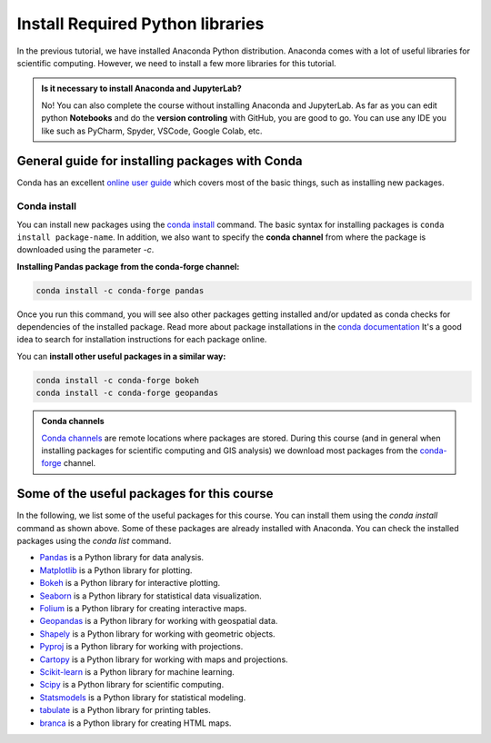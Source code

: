 Install Required Python libraries
=================================


In the previous tutorial, we have installed Anaconda Python distribution. 
Anaconda comes with a lot of useful libraries for scientific computing. 
However, we need to install a few more libraries for this tutorial.

.. admonition:: Is it necessary to install Anaconda and JupyterLab?

    No! You can also complete the course without installing Anaconda and JupyterLab.
    As far as you can edit python **Notebooks** and do the **version controling** with GitHub, you are good to go.
    You can use any IDE you like such as PyCharm, Spyder, VSCode, Google Colab, etc.


General guide for installing packages with Conda
------------------------------------------------

Conda has an excellent `online user guide <https://docs.conda.io/projects/conda/en/latest/index.html>`__ which covers most of the basic things,
such as installing new packages.


Conda install
~~~~~~~~~~~~~

You can install new packages using the `conda install <https://docs.conda.io/projects/conda/en/latest/commands/install.html>`__
command. The basic syntax for installing packages is ``conda install package-name``.
In addition, we also want to specify the **conda channel** from where the package is downloaded using the parameter `-c`.

**Installing Pandas package from the conda-forge channel:**

.. code-block::

    conda install -c conda-forge pandas

Once you run this command, you will see also other packages getting installed and/or updated as conda checks for dependencies of the installed package.
Read more about package installations in the `conda documentation <https://docs.conda.io/projects/conda/en/latest/user-guide/tasks/manage-pkgs.html#installing-packages>`__
It's a good idea to search for installation instructions for each package online.

You can **install other useful packages in a similar way:**

.. code-block::

    conda install -c conda-forge bokeh
    conda install -c conda-forge geopandas

.. admonition:: Conda channels

    `Conda channels <https://docs.conda.io/projects/conda/en/latest/user-guide/concepts/channels.html>`__ are remote locations where packages are stored.
    During this course (and in general when installing packages for scientific computing and GIS analysis) we download most packages from the `conda-forge <https://conda-forge.org/#about>`__ channel.


Some of the useful packages for this course
-------------------------------------------

In the following, we list some of the useful packages for this course. 
You can install them using the `conda install` command as shown above.
Some of these packages are already installed with Anaconda.
You can check the installed packages using the `conda list` command.


-  `Pandas <https://pandas.pydata.org/>`__ is a Python library for data analysis.
-  `Matplotlib <https://matplotlib.org/>`__ is a Python library for plotting.
-  `Bokeh <https://bokeh.org/>`__ is a Python library for interactive plotting.
-  `Seaborn <https://seaborn.pydata.org/>`__ is a Python library for statistical data visualization.
-  `Folium <https://python-visualization.github.io/folium/>`__ is a Python library for creating interactive maps.
-  `Geopandas <https://geopandas.org/>`__ is a Python library for working with geospatial data.
-  `Shapely <https://shapely.readthedocs.io/en/latest/>`__ is a Python library for working with geometric objects.
-  `Pyproj <https://pyproj4.github.io/pyproj/stable/>`__ is a Python library for working with projections.
-  `Cartopy <https://scitools.org.uk/cartopy/docs/latest/>`__ is a Python library for working with maps and projections.
-  `Scikit-learn <https://scikit-learn.org/stable/>`__ is a Python library for machine learning.
-  `Scipy <https://www.scipy.org/>`__ is a Python library for scientific computing.
-  `Statsmodels <https://www.statsmodels.org/stable/index.html>`__ is a Python library for statistical modeling.
-  `tabulate <https://pypi.org/project/tabulate/>`__ is a Python library for printing tables.
-  `branca <https://pypi.org/project/branca/>`__ is a Python library for creating HTML maps.


